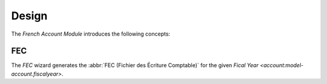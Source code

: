 ******
Design
******

The *French Account Module* introduces the following concepts:

.. _wizard-account.fr.fec:

FEC
===

The *FEC* wizard generates the :abbr:`FEC (Fichier des Écriture Comptable)` for
the given `Fical Year <account:model-account.fiscalyear>`.

.. seealso::

   The FEC wizard can be run by opening the main menu item:

      |Financial --> Reporting --> Generate FEC|__

      .. |Financial --> Reporting --> Generate FEC| replace:: :menuselection:`Financial --> Reporting --> Generate FEC`
      __ https://demo.tryton.org/wizard/account.fr.fec
